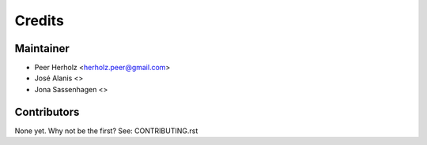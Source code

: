 =======
Credits
=======

Maintainer
----------

* Peer Herholz <herholz.peer@gmail.com>
* José Alanis <>
* Jona Sassenhagen <>

Contributors
------------

None yet. Why not be the first? See: CONTRIBUTING.rst

